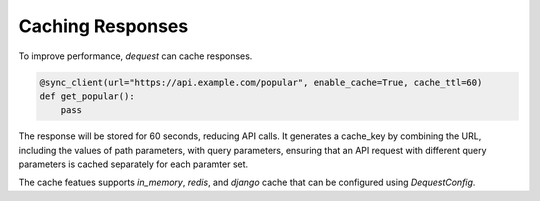 Caching Responses
=================

To improve performance, `dequest` can cache responses.

.. code-block:: python

   @sync_client(url="https://api.example.com/popular", enable_cache=True, cache_ttl=60)
   def get_popular():
       pass

The response will be stored for 60 seconds, reducing API calls. It generates a cache_key by combining the URL, including the values of path parameters, with query parameters, ensuring that an API request with different query parameters is cached separately for each paramter set.


The cache featues supports `in_memory`, `redis`, and `django` cache that can be configured using `DequestConfig`.